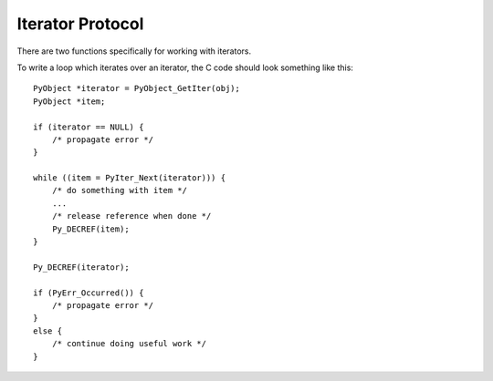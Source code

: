 .. highlightlang:: c

.. _iterator:

Iterator Protocol
=================

.. versionadded:: 2.2

There are two functions specifically for working with iterators.


.. c:function:: int PyIter_Check(PyObject *o)

   Return true if the object *o* supports the iterator protocol.

   This function can return a false positive in the case of old-style
   classes because those classes always define a :c:member:`tp_iternext`
   slot with logic that either invokes a :meth:`next` method or raises
   a :exc:`TypeError`.

.. c:function:: PyObject* PyIter_Next(PyObject *o)

   Return the next value from the iteration *o*.  The object must be an iterator
   (it is up to the caller to check this).  If there are no remaining values,
   returns *NULL* with no exception set.  If an error occurs while retrieving
   the item, returns *NULL* and passes along the exception.

To write a loop which iterates over an iterator, the C code should look
something like this::

   PyObject *iterator = PyObject_GetIter(obj);
   PyObject *item;

   if (iterator == NULL) {
       /* propagate error */
   }

   while ((item = PyIter_Next(iterator))) {
       /* do something with item */
       ...
       /* release reference when done */
       Py_DECREF(item);
   }

   Py_DECREF(iterator);

   if (PyErr_Occurred()) {
       /* propagate error */
   }
   else {
       /* continue doing useful work */
   }
